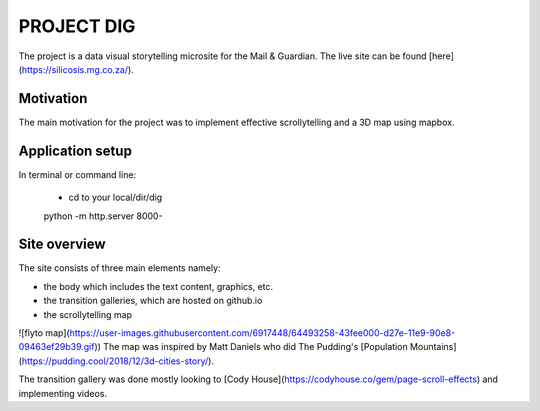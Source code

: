 PROJECT DIG
=========================
The project is a data visual storytelling microsite for the Mail & Guardian. The live site can be found
[here](https://silicosis.mg.co.za/).

Motivation
-----------------
The main motivation for the project was to implement effective scrollytelling and a 3D map using mapbox.

Application setup
-----------------

In terminal or command line:

  * cd to your local/dir/dig

  python -m http.server 8000-

Site overview
-----------------

The site consists of three main elements namely:

- the body which includes the text content, graphics, etc.
- the transition galleries, which are hosted on github.io
- the scrollytelling map

![flyto map](https://user-images.githubusercontent.com/6917448/64493258-43fee000-d27e-11e9-90e8-09463ef29b39.gif))
The map was inspired by Matt Daniels who did The Pudding's [Population Mountains](https://pudding.cool/2018/12/3d-cities-story/).


The transition gallery was done mostly looking to [Cody House](https://codyhouse.co/gem/page-scroll-effects) and implementing videos.

